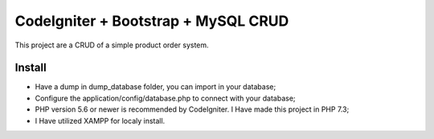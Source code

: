 ###################
CodeIgniter + Bootstrap + MySQL CRUD
###################

This project are a CRUD of a simple product order system.

*******************
Install
*******************

- Have a dump in dump_database folder, you can import in your database;
- Configure the application/config/database.php to connect with your database;
- PHP version 5.6 or newer is recommended by CodeIgniter. I Have made this project in PHP 7.3;
- I Have utilized XAMPP for localy install.
